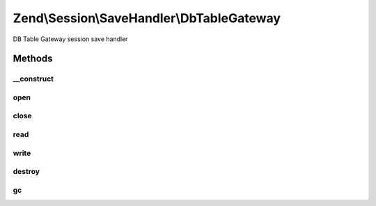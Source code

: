 .. Session/SaveHandler/DbTableGateway.php generated using docpx on 01/30/13 03:32am


Zend\\Session\\SaveHandler\\DbTableGateway
==========================================

DB Table Gateway session save handler

Methods
+++++++

__construct
-----------

.. function:: __construct()


    Constructor

    :param TableGateway: 
    :param DbTableGatewayOptions: 



open
----

.. function:: open()


    Open Session

    :param string: 
    :param string: 

    :rtype: bool 



close
-----

.. function:: close()


    Close session

    :rtype: bool 



read
----

.. function:: read()


    Read session data

    :param string: 

    :rtype: string 



write
-----

.. function:: write()


    Write session data

    :param string: 
    :param string: 

    :rtype: bool 



destroy
-------

.. function:: destroy()


    Destroy session

    :param string: 

    :rtype: bool 



gc
--

.. function:: gc()


    Garbage Collection

    :param int: 

    :rtype: true 



